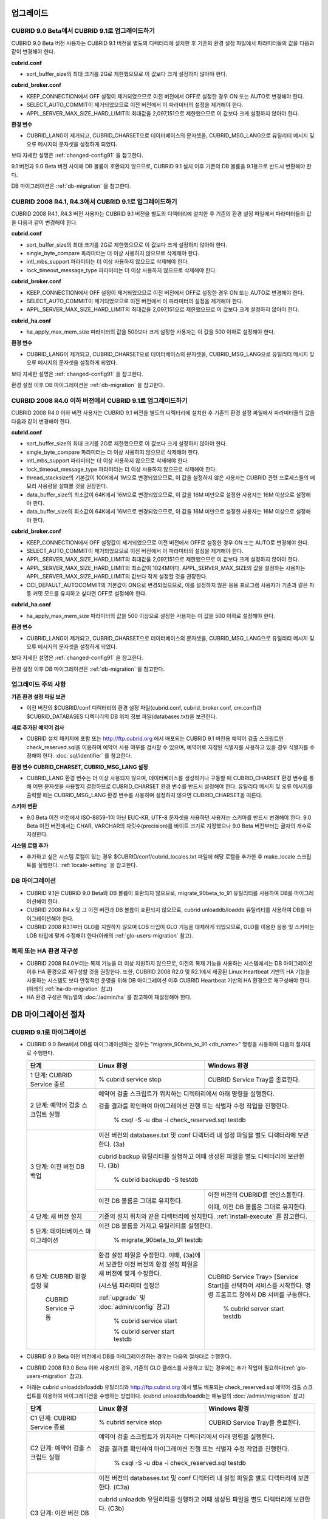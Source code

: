 .. _upgrade:

업그레이드
==========

CUBRID 9.0 Beta에서 CUBRID 9.1로 업그레이드하기
-----------------------------------------------

CUBRID 9.0 Beta 버전 사용자는 CUBRID 9.1 버전을 별도의 디렉터리에 설치한 후 기존의 환경 설정 파일에서 파라미터들의 값을 다음과 같이 변경해야 한다.

**cubrid.conf**

* sort_buffer_size의 최대 크기를 2G로 제한했으므로 이 값보다 크게 설정하지 않아야 한다.
    
**cubrid_broker.conf**

* KEEP_CONNECTION에서 OFF 설정이 제거되었으므로 이전 버전에서 OFF로 설정한 경우 ON 또는 AUTO로 변경해야 한다.
* SELECT_AUTO_COMMIT이 제거되었으므로 이전 버전에서 이 파라미터의 설정을 제거해야 한다. 
* APPL_SERVER_MAX_SIZE_HARD_LIMIT의 최대값을 2,097,151으로 제한했으므로 이 값보다 크게 설정하지 않아야 한다.

**환경 변수**

* CUBRID_LANG이 제거되고, CUBRID_CHARSET으로 데이터베이스의 문자셋을, CUBRID_MSG_LANG으로 유틸리티 메시지 및 오류 메시지의 문자셋을 설정하게 되었다.

보다 자세한 설명은 :ref:`changed-config91` 을 참고한다.

9.1 버전과 9.0 Beta 버전 사이에 DB 볼륨이 호환되지 않으므로, CUBRID 9.1 설치 이후 기존의 DB 볼륨을 9.1용으로 반드시 변환해야 한다. 

DB 마이그레이션은 :ref:`db-migration` 을 참고한다.

CUBRID 2008 R4.1, R4.3에서 CUBRID 9.1로 업그레이드하기
------------------------------------------------------

CUBRID 2008 R4.1, R4.3 버전 사용자는 CUBRID 9.1 버전을 별도의 디렉터리에 설치한 후 기존의 환경 설정 파일에서 파라미터들의 값을 다음과 같이 변경해야 한다.

**cubrid.conf**

* sort_buffer_size의 최대 크기를 2G로 제한했으므로 이 값보다 크게 설정하지 않아야 한다.
* single_byte_compare 파라미터는 더 이상 사용하지 않으므로 삭제해야 한다.
* intl_mbs_support 파라미터는 더 이상 사용하지 않으므로 삭제해야 한다.
* lock_timeout_message_type 파라미터는 더 이상 사용하지 않으므로 삭제해야 한다.

**cubrid_broker.conf**

* KEEP_CONNECTION에서 OFF 설정이 제거되었으므로 이전 버전에서 OFF로 설정한 경우 ON 또는 AUTO로 변경해야 한다.
* SELECT_AUTO_COMMIT이 제거되었으므로 이전 버전에서 이 파라미터의 설정을 제거해야 한다. 
* APPL_SERVER_MAX_SIZE_HARD_LIMIT의 최대값을 2,097,151으로 제한했으므로 이 값보다 크게 설정하지 않아야 한다.

**cubrid_ha.conf**

* ha_apply_max_mem_size 파라미터의 값을 500보다 크게 설정한 사용자는 이 값을 500 이하로 설정해야 한다.

**환경 변수**

* CUBRID_LANG이 제거되고, CUBRID_CHARSET으로 데이터베이스의 문자셋을, CUBRID_MSG_LANG으로 유틸리티 메시지 및 오류 메시지의 문자셋을 설정하게 되었다.

보다 자세한 설명은 :ref:`changed-config91` 을 참고한다.

환경 설정 이후 DB 마이그레이션은 :ref:`db-migration` 을 참고한다.

CURBID 2008 R4.0 이하 버전에서 CUBRID 9.1로 업그레이드하기
----------------------------------------------------------

CUBRID 2008 R4.0 이하 버전 사용자는 CUBRID 9.1 버전을 별도의 디렉터리에 설치한 후 기존의 환경 설정 파일에서 파라미터들의 값을 다음과 같이 변경해야 한다.

**cubrid.conf**

* sort_buffer_size의 최대 크기를 2G로 제한했으므로 이 값보다 크게 설정하지 않아야 한다.
* single_byte_compare 파라미터는 더 이상 사용하지 않으므로 삭제해야 한다.
* intl_mbs_support 파라미터는 더 이상 사용하지 않으므로 삭제해야 한다.
* lock_timeout_message_type 파라미터는 더 이상 사용하지 않으므로 삭제해야 한다.
* thread_stacksize의 기본값이 100K에서 1M으로 변경되었으므로, 이 값을 설정하지 않은 사용자는 CUBRID 관련 프로세스들의 메모리 사용량을 살펴볼 것을 권장한다.
* data_buffer_size의 최소값이 64K에서 16M으로 변경되었으므로, 이 값을 16M 미만으로 설정한 사용자는 16M 이상으로 설정해야 한다.
* data_buffer_size의 최소값이 64K에서 16M으로 변경되었으므로, 이 값을 16M 미만으로 설정한 사용자는 16M 이상으로 설정해야 한다.

**cubrid_broker.conf**

* KEEP_CONNECTION에서 OFF 설정값이 제거되었으므로 이전 버전에서 OFF로 설정한 경우 ON 또는 AUTO로 변경해야 한다.
* SELECT_AUTO_COMMIT이 제거되었으므로 이전 버전에서 이 파라미터의 설정을 제거해야 한다. 
* APPL_SERVER_MAX_SIZE_HARD_LIMIT의 최대값을 2,097,151으로 제한했으므로 이 값보다 크게 설정하지 않아야 한다.
* APPL_SERVER_MAX_SIZE_HARD_LIMIT의 최소값이 1024M이다. APPL_SERVER_MAX_SIZE의 값을 설정하는 사용자는 APPL_SERVER_MAX_SIZE_HARD_LIMIT의 값보다 작게 설정할 것을 권장한다.
* CCI_DEFAULT_AUTOCOMMIT의 기본값이 ON으로 변경되었으므로, 이를 설정하지 않은 응용 프로그램 사용자가 기존과 같은 자동 커밋 모드를 유지하고 싶다면 OFF로 설정해야 한다.
    
**cubrid_ha.conf**

* ha_apply_max_mem_size 파라미터의 값을 500 이상으로 설정한 사용자는 이 값을 500 이하로 설정해야 한다.

**환경 변수**

* CUBRID_LANG이 제거되고, CUBRID_CHARSET으로 데이터베이스의 문자셋을, CUBRID_MSG_LANG으로 유틸리티 메시지 및 오류 메시지의 문자셋을 설정하게 되었다.

보다 자세한 설명은 :ref:`changed-config91` 을 참고한다.

환경 설정 이후 DB 마이그레이션은 :ref:`db-migration` 을 참고한다.

업그레이드 주의 사항
--------------------

**기존 환경 설정 파일 보관**

* 이전 버전의 $CUBRID/conf 디렉터리의 환경 설정 파일(cubrid.conf, cubrid_broker.conf, cm.conf)과 $CUBRID_DATABASES 디렉터리의 DB 위치 정보 파일(databases.txt)을 보관한다.

**새로 추가된 예약어 검사**

* CUBRID 설치 패키지에 포함 또는 http://ftp.cubrid.org 에서 배포되는 CUBRID 9.1 버전용 예약어 검출 스크립트인 check_reserved.sql을 이용하여 예약어 사용 여부를 검사할 수 있으며, 예약어로 지정된 식별자를 사용하고 있을 경우 식별자를 수정해야 한다. :doc:`sql/identifier` 를 참고한다.

**환경 변수 CUBRID_CHARSET, CUBRID_MSG_LANG 설정**

* CUBRID_LANG 환경 변수는 더 이상 사용되지 않으며, 데이터베이스를 생성하거나 구동할 때 CUBRID_CHARSET 환경 변수를 통해 어떤 문자셋을 사용할지 결정하므로 CUBRID_CHARSET 환경 변수를 반드시 설정해야 한다. 유틸리티 메시지 및 오류 메시지를 출력할 때는 CUBRID_MSG_LANG 환경 변수를 사용하며 설정하지 않으면 CUBRID_CHARSET을 따른다.

**스키마 변환**

* 9.0 Beta 이전 버전에서 ISO-8859-1이 아닌 EUC-KR, UTF-8 문자셋을 사용하던 사용자는 스키마를 반드시 변경해야 한다. 9.0 Beta 이전 버전에서는 CHAR, VARCHAR의 자릿수(precision)를 바이트 크기로 지정했으나 9.0 Beta 버전부터는 글자의 개수로 지정한다.

**시스템 로캘 추가**

* 추가하고 싶은 시스템 로캘이 있는 경우 $CUBRID/conf/cubrid_locales.txt 파일에 해당 로캘을 추가한 후 make_locale 스크립트를 실행한다. :ref:`locale-setting` 을 참고한다.

DB 마이그레이션
---------------

* CUBRID 9.1은 CUBRID 9.0 Beta와 DB 볼륨이 호환되지 않으므로, migrate_90beta_to_91 유틸리티를 사용하여 DB를 마이그레이션해야 한다.
* CUBRID 2008 R4.x 및 그 이전 버전과 DB 볼륨이 호환되지 않으므로, cubrid unloaddb/loaddb 유틸리티를 사용하여 DB를 마이그레이션해야 한다.
* CUBRID 2008 R3.1부터 GLO를 지원하지 않으며 LOB 타입이 GLO 기능을 대체하게 되었으므로, GLO를 이용한 응용 및 스키마는 LOB 타입에 맞게 수정해야 한다(아래의 :ref:`glo-users-migration` 참고).

복제 또는 HA 환경 재구성
------------------------

* CUBRID 2008 R4.0부터는 복제 기능을 더 이상 지원하지 않으므로, 이전의 복제 기능을 사용하는 시스템에서는 DB 마이그레이션 이후 HA 환경으로 재구성할 것을 권장한다. 또한, CUBRID 2008 R2.0 및 R2.1에서 제공된 Linux Heartbeat 기반의 HA 기능을 사용하는 시스템도 보다 안정적인 운영을 위해 DB 마이그레이션 이후 CUBRID Heartbeat 기반의 HA 환경으로 재구성해야 한다. (아래의 :ref:`ha-db-migration` 참고)
* HA 환경 구성은 매뉴얼의 :doc:`/admin/ha` 를 참고하여 재설정해야 한다.

.. _db-migration:

DB 마이그레이션 절차
====================

CUBRID 9.1로 마이그레이션
-------------------------

*   CUBRID 9.0 Beta에서 DB를 마이그레이션하는 경우는 "migrate_90beta_to_91 <db_name>" 명령을 사용하여 다음의 절차대로 수행한다.

    +------------------------------------+---------------------------------------------+---------------------------------------------+
    | 단계                               | Linux 환경                                  | Windows 환경                                |
    +====================================+=============================================+=============================================+
    | 1 단계: CUBRID Service 종료        | % cubrid service stop                       | CUBRID Service Tray를 종료한다.             |
    +------------------------------------+---------------------------------------------+---------------------------------------------+
    | 2 단계: 예약어 검출 스크립트 실행  | 예약어 검출 스크립트가 위치하는 디렉터리에서 아래 명령을 실행한다.                        |
    |                                    |                                                                                           |
    |                                    | 검출 결과를 확인하여 마이그레이션 진행 또는 식별자 수정 작업을 진행한다.                  |
    |                                    |                                                                                           |
    |                                    |   % csql -S -u dba -i check_reserved.sql testdb                                           |
    +------------------------------------+-------------------------------------------------------------------------------------------+
    | 3 단계: 이전 버전 DB 백업          | 이전 버전의 databases.txt 및 conf 디렉터리 내 설정 파일을 별도 디렉터리에 보관한다. (3a)  |
    |                                    |                                                                                           |
    |                                    | cubrid backup 유틸리티를 실행하고 이때 생성된 파일을 별도 디렉터리에 보관한다. (3b)       |
    |                                    |                                                                                           |
    |                                    |   % cubrid backupdb -S testdb                                                             |
    |                                    +---------------------------------------------+---------------------------------------------+
    |                                    |                                             | 이전 버전의 CUBRID를 언인스톨한다.          |
    |                                    |                                             |                                             |
    |                                    | 이전 DB 볼륨은 그대로 유지한다.             | 이때, 이전 DB 볼륨은 그대로 유지한다.       |
    +------------------------------------+---------------------------------------------+---------------------------------------------+
    | 4 단계: 새 버전 설치               | 기존의 설치 위치와 같은 디렉터리에 설치한다. :ref:`install-execute` 를 참고한다.          |
    +------------------------------------+-------------------------------------------------------------------------------------------+
    | 5 단계: 데이터베이스 마이그레이션  | 이전 DB 볼륨을 가지고 유틸리티를 실행한다.                                                |
    |                                    |                                                                                           |
    |                                    |   % migrate_90beta_to_91 testdb                                                           |
    +------------------------------------+---------------------------------------------+---------------------------------------------+
    | 6 단계: CUBRID 환경 설정 및        | 환경 설정 파일을 수정한다. 이때, (3a)에서   | CUBRID Service Tray> [Service Start]를      |
    |                                    | 보관한 이전 버전의 환경 설정 파일을         | 선택하여 서비스를 시작한다.                 |
    |          CUBRID Service 구동       | 새 버전에 맞게 수정한다.                    | 명령 프롬프트 창에서 DB 서버를 구동한다.    |
    |                                    |                                             |                                             |
    |                                    | (시스템 파라미터 설정은                     |                                             |
    |                                    |                                             |                                             |
    |                                    | :ref:`upgrade` 및 :doc:`admin/config` 참고) |   % cubrid server start testdb              |
    |                                    |                                             |                                             |
    |                                    |   % cubrid service start                    |                                             |
    |                                    |                                             |                                             |
    |                                    |   % cubrid server start testdb              |                                             |
    +------------------------------------+---------------------------------------------+---------------------------------------------+

*   CUBRID 9.0 Beta 이전 버전에서 DB를 마이그레이션하는 경우는 다음의 절차대로 수행한다.
*   CUBRID 2008 R3.0 Beta 이하 사용자의 경우, 기존의 GLO 클래스를 사용하고 있는 경우에는 추가 작업이 필요하다(:ref:`glo-users-migration` 참고).
*   아래는 cubrid unloaddb/loaddb 유틸리티와 http://ftp.cubrid.org 에서 별도 배포되는 check_reserved.sql 예약어 검출 스크립트를 이용하여 마이그레이션을 수행하는 방법이다. (cubrid unloaddb/loaddb는 매뉴얼의 :doc:`/admin/migration` 참고)

    +------------------------------------+---------------------------------------------+---------------------------------------------+
    | 단계                               | Linux 환경                                  | Windows 환경                                |
    +====================================+=============================================+=============================================+
    | C1 단계: CUBRID Service 종료       | % cubrid service stop                       | CUBRID Service Tray를 종료한다.             |
    +------------------------------------+---------------------------------------------+---------------------------------------------+
    | C2 단계: 예약어 검출 스크립트 실행 | 예약어 검출 스크립트가 위치하는 디렉터리에서 아래 명령을 실행한다.                        |
    |                                    |                                                                                           |
    |                                    | 검출 결과를 확인하여 마이그레이션 진행 또는 식별자 수정 작업을 진행한다.                  |
    |                                    |                                                                                           |
    |                                    |   % csql -S -u dba -i check_reserved.sql testdb                                           |
    +------------------------------------+-------------------------------------------------------------------------------------------+
    | C3 단계: 이전 버전 DB 언로드       | 이전 버전의 databases.txt 및 conf 디렉터리 내 설정 파일을 별도 디렉터리에 보관한다. (C3a) |
    |                                    |                                                                                           |
    |                                    | cubrid unloaddb 유틸리티를 실행하고 이때 생성된 파일을 별도 디렉터리에 보관한다. (C3b)    |
    |                                    |                                                                                           |
    |                                    |   % cubrid unloaddb -S testdb                                                             |
    |                                    |                                                                                           |
    |                                    | 기존 DB를 삭제한다. (C3c)                                                                 |
    |                                    |                                                                                           |
    |                                    |   % cubrid deletedb testdb                                                                |
    +------------------------------------+-------------------------------------------------------------------------------------------+
    | C4 단계: 새 버전 설치              | 설치 방법은 :ref:`install-execute` 를 참고한다.                                           |
    +------------------------------------+-------------------------------------------------------------------------------------------+
    | C5 단계: DB 생성 및 데이터 로딩    | DB를 생성할 디렉터리로 이동한 후, DB를 생성한다. (C5a)                                    |
    |                                    |                                                                                           |
    |                                    |   % cd $CUBRID/databases/testdb                                                           |
    |                                    |                                                                                           |
    |                                    |   % cubrid createdb testdb                                                                |
    |                                    |                                                                                           |
    |                                    | (C3b)에서 보관한 파일을 가지고 cubrid loaddb 유틸리티를 실행한다. (C5b)                   |
    |                                    |                                                                                           |
    |                                    |   % cubrid loaddb -s testdb_schema –d testdb_objects –i testdb_indexes testdb             |
    +------------------------------------+-------------------------------------------------------------------------------------------+
    | C6 단계: 새 버전 DB 백업           |   % cubrid backupdb -S testdb                                                             |
    +------------------------------------+---------------------------------------------+---------------------------------------------+
    | C7 단계: CUBRID 환경 설정 및       | 환경 설정 파일을 수정한다. 이때, (C3a)에서  | CUBRID Service Tray> [Service Start]를      |
    |                                    | 보관한 이전 버전의 환경 설정 파일을         | 선택하여 서비스를 시작한다.                 |
    |          CUBRID Service 구동       | 새 버전에 맞게 수정한다.                    | 명령 프롬프트 창에서 DB 서버를 구동한다.    |
    |                                    |                                             |                                             |
    |                                    | (시스템 파라미터 설정은                     |                                             |
    |                                    |                                             |                                             |
    |                                    | :ref:`upgrade` 및 :doc:`admin/config` 참고) |   % cubrid server start testdb              |
    |                                    |                                             |                                             |
    |                                    |   % cubrid service start                    |                                             |
    |                                    |                                             |                                             |
    |                                    |   % cubrid server start testdb              |                                             |
    +------------------------------------+---------------------------------------------+---------------------------------------------+

.. _glo-users-migration:

GLO 클래스 사용자의 마이그레이션
--------------------------------

*   GLO 클래스를 사용하는 경우, CUBRID 2008 R3.1부터는 GLO 클래스를 지원하지 않으므로 BLOB 또는 CLOB 타입을 사용하도록 응용과 스키마를 변경해야 한다. 변경 작업이 용이하지 않다면 마이그레이션을 보류할 것을 권장한다.

.. _ha-db-migration:

HA 환경에서 DB 마이그레이션 절차
================================

CUBRID 2008 R2.2 이상 버전에서 CUBRID 9.1로 HA 마이그레이션
----------------------------------------------------------------

*   아래는 브로커, 마스터 DB, 슬레이브 DB를 각각 별도 서버에 구축한 환경에서 현재 서비스를 중지하고 업그레이드를 수행하기 위한 가이드이다. 


    +------------------------------------------------------+--------------------------------------------------------------------------------------------------+
    | 단계                                                 | 설명                                                                                             |
    +======================================================+==================================================================================================+
    | H1~H6 단계: 마스터 노드에서 C1~C6 단계를 수행        | 마스터 노드에서 CUBRID 업그레이드 및 DB 마이그레이션을 수행하고, 새 버전의 DB를 백업한다.        |
    +------------------------------------------------------+--------------------------------------------------------------------------------------------------+
    | H7 단계: 슬레이브 서버에 CUBRID 새 버전 설치         | 슬레이브 서버에서 이전 버전의 DB는 삭제하고, 새 버전을 설치한다.                                 |
    |                                                      |                                                                                                  |
    |                                                      | 설치 방법은 :ref:`install-execute` 를 참고한다.                                                  |
    +------------------------------------------------------+--------------------------------------------------------------------------------------------------+
    | H8 단계: 마스터 노드 백업본을 슬레이브 서버에서 복구 | H6 단계에서 생성된 마스터 노드의 새 버전 DB 백업본(예: testdb_bk*)을 슬레이브 서버에서 복구한다. |
    |                                                      |                                                                                                  |
    |                                                      |   % scp user1\ @master:$CUBRID/databases/databases.txt $CUBRID/databases/.                       |
    |                                                      |                                                                                                  |
    |                                                      |   % cd ~/DB/testdb                                                                               |
    |                                                      |                                                                                                  |
    |                                                      |   % scp user1\ @master:~/DB/testdb/testdb_bk0v000 .                                              |
    |                                                      |                                                                                                  |
    |                                                      |   % scp user1\ @master:~/DB/testdb/testdb_bkvinf .                                               |
    |                                                      |                                                                                                  |
    |                                                      |   % cubrid restoredb testdb                                                                      |
    +------------------------------------------------------+--------------------------------------------------------------------------------------------------+
    | H9 단계: HA 환경 재구성 후 HA모드 구동               | 마스터 및 슬레이브 서버에서 CUBRID 환경 설정 파일(cubrid.conf) 및                                |
    |                                                      |                                                                                                  |
    |                                                      | HA 환경 설정 파일(cubrid_ha.conf)을 설정한다. (:ref:`quick-server-config` 참고)                  |
    +------------------------------------------------------+--------------------------------------------------------------------------------------------------+
    | H10 단계: 브로커 서버에 새 버전 설치 및 브로커 구동  | 설치 방법은 :ref:`install-execute` 를 참고한다.                                                  |
    |                                                      |                                                                                                  |
    |                                                      | 브로커 서버에 있는 브로커를 시작한다. (:ref:`quick-broker-config` 참고)                          |
    |                                                      |                                                                                                  |
    |                                                      |   % cubrid broker start                                                                          |
    +------------------------------------------------------+--------------------------------------------------------------------------------------------------+

CUBRID 2008 R2.0 또는 R2.1에서 CUBRID 9.1로 HA 마이그레이션
----------------------------------------------------------------

*   CUBRID 2008 R2.0 또는 R2.1의 HA 기능을 사용하는 경우, 서버 버전 업그레이드, DB 마이그레이션을 수행하고 HA 환경을 새롭게 구축한 후 해당 버전에서 사용되었던 Linux Heartbeat 자동 시작 설정을 변경해야 한다. (Linux Heartbeat 패키지가 불필요한 경우 삭제한다.)

*   위의 H1~H10 단계를 수행한 후, 아래의 H11 단계를 수행한다.

    +-----------------------------------------------------+-------------------------------------------------------------------+
    | 단계                                                | 설명                                                              |
    +=====================================================+===================================================================+
    | H11 단계: 기존 Linux heartbeat 자동 시작 설정 변경  | 이하의 작업은 마스터 및 슬레이브 서버에서 root 계정으로 수행한다. |
    |                                                     |                                                                   |
    |                                                     |   [root\ @master ~]# chkconfig --del heartbeat                    |
    |                                                     |   // 슬레이브 서버에서 동일 작업 수행                             |
    +-----------------------------------------------------+-------------------------------------------------------------------+

